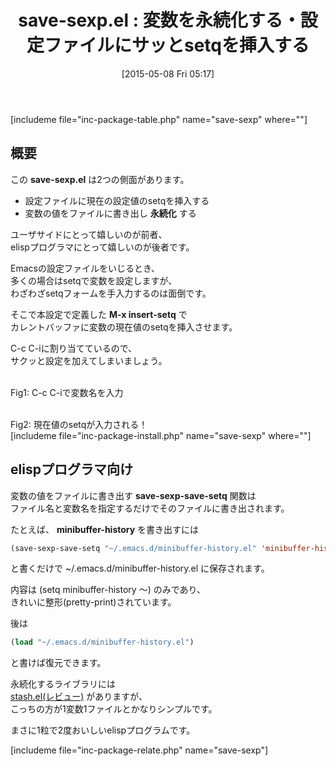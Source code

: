 #+BLOG: rubikitch
#+POSTID: 897
#+BLOG: rubikitch
#+DATE: [2015-05-08 Fri 05:17]
#+PERMALINK: save-sexp
#+OPTIONS: toc:nil num:nil todo:nil pri:nil tags:nil ^:nil \n:t -:nil
#+ISPAGE: nil
#+DESCRIPTION:
# (progn (erase-buffer)(find-file-hook--org2blog/wp-mode))
#+BLOG: rubikitch
#+CATEGORY: データ永続化
#+EL_PKG_NAME: save-sexp
#+TAGS: 設定ファイル
#+EL_TITLE0: 変数を永続化する・設定ファイルにサッとsetqを挿入する
#+EL_URL: 
#+begin: org2blog
#+TITLE: save-sexp.el : 変数を永続化する・設定ファイルにサッとsetqを挿入する
[includeme file="inc-package-table.php" name="save-sexp" where=""]

#+end:
** 概要
この *save-sexp.el* は2つの側面があります。

- 設定ファイルに現在の設定値のsetqを挿入する
- 変数の値をファイルに書き出し *永続化* する

ユーザサイドにとって嬉しいのが前者、
elispプログラマにとって嬉しいのが後者です。

Emacsの設定ファイルをいじるとき、
多くの場合はsetqで変数を設定しますが、
わざわざsetqフォームを手入力するのは面倒です。

そこで本設定で定義した *M-x insert-setq* で
カレントバッファに変数の現在値のsetqを挿入させます。

C-c C-iに割り当てているので、
サクッと設定を加えてしまいましょう。

# (progn (forward-line 1)(shell-command "screenshot-time.rb org_template" t))
#+ATTR_HTML: :width 480
[[file:/r/sync/screenshots/20150508053331.png]]
Fig1: C-c C-iで変数名を入力

#+ATTR_HTML: :width 480
[[file:/r/sync/screenshots/20150508053334.png]]
Fig2: 現在値のsetqが入力される！
[includeme file="inc-package-install.php" name="save-sexp" where=""]
** elispプログラマ向け

変数の値をファイルに書き出す *save-sexp-save-setq* 関数は
ファイル名と変数名を指定するだけでそのファイルに書き出されます。

たとえば、 *minibuffer-history* を書き出すには
#+BEGIN_SRC emacs-lisp :results silent
(save-sexp-save-setq "~/.emacs.d/minibuffer-history.el" 'minibuffer-history)
#+END_SRC
と書くだけで ~/.emacs.d/minibuffer-history.el に保存されます。

内容は (setq minibuffer-history 〜) のみであり、
きれいに整形(pretty-print)されています。

後は
#+BEGIN_SRC emacs-lisp :results silent
(load "~/.emacs.d/minibuffer-history.el")
#+END_SRC
と書けば復元できます。

永続化するライブラリには
[[http://emacs.rubikitch.com/stash/][stash.el(レビュー)]] がありますが、
こっちの方が1変数1ファイルとかなりシンプルです。

まさに1粒で2度おいしいelispプログラムです。


[includeme file="inc-package-relate.php" name="save-sexp"]

